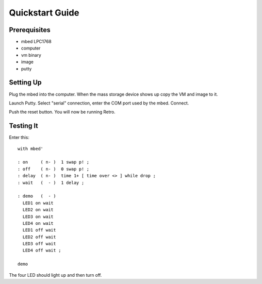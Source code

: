 ================
Quickstart Guide
================

-------------
Prerequisites
-------------

* mbed LPC1768
* computer
* vm binary
* image
* putty


----------
Setting Up
----------
Plug the mbed into the computer. When the mass storage device shows up copy the
VM and image to it.

Launch Putty. Select "serial" connection, enter the COM port used by the mbed.
Connect.

Push the reset button. You will now be running Retro.


----------
Testing It
----------

Enter this:

::

  with mbed'

  : on     ( n- )  1 swap p! ;
  : off    ( n- )  0 swap p! ;
  : delay  ( n- )  time 1+ [ time over <> ] while drop ;
  : wait   (  - )  1 delay ;

  : demo   (  - )
    LED1 on wait
    LED2 on wait
    LED3 on wait
    LED4 on wait
    LED1 off wait
    LED2 off wait
    LED3 off wait
    LED4 off wait ;

  demo

The four LED should light up and then turn off.

